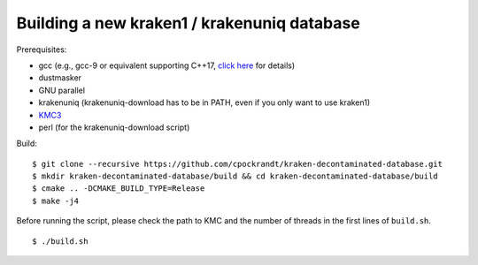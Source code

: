 Building a new kraken1 / krakenuniq database
============================================

Prerequisites:

* gcc (e.g., gcc-9 or equivalent supporting C++17, `click here <https://github.com/seqan/seqan3#dependencies>`_ for details)
* dustmasker
* GNU parallel
* krakenuniq (krakenuniq-download has to be in PATH, even if you only want to use kraken1)
* `KMC3 <https://github.com/refresh-bio/KMC/releases/download/v3.1.1/KMC3.1.1.linux.tar.gz>`_
* perl (for the krakenuniq-download script)

Build:

::

    $ git clone --recursive https://github.com/cpockrandt/kraken-decontaminated-database.git
    $ mkdir kraken-decontaminated-database/build && cd kraken-decontaminated-database/build
    $ cmake .. -DCMAKE_BUILD_TYPE=Release
    $ make -j4

Before running the script, please check the path to KMC and the number of threads in the first lines of ``build.sh``.

::

    $ ./build.sh
